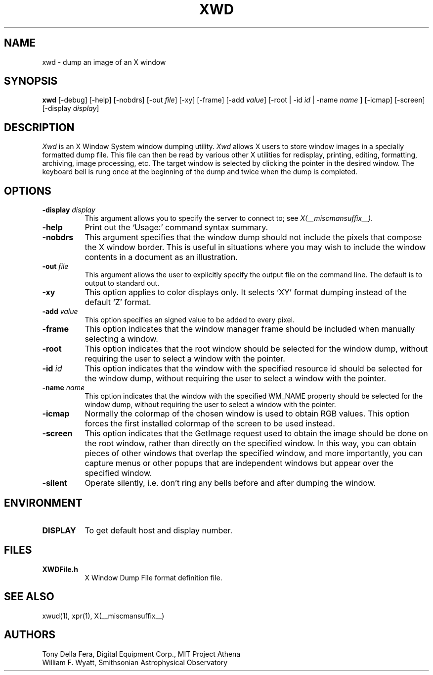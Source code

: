 .\" $Xorg: xwd.man,v 1.4 2001/02/09 02:06:03 xorgcvs Exp $
.\" Copyright 1988, 1994, 1998  The Open Group
.\" 
.\" Permission to use, copy, modify, distribute, and sell this software and its
.\" documentation for any purpose is hereby granted without fee, provided that
.\" the above copyright notice appear in all copies and that both that
.\" copyright notice and this permission notice appear in supporting
.\" documentation.
.\" 
.\" The above copyright notice and this permission notice shall be included
.\" in all copies or substantial portions of the Software.
.\" 
.\" THE SOFTWARE IS PROVIDED "AS IS", WITHOUT WARRANTY OF ANY KIND, EXPRESS
.\" OR IMPLIED, INCLUDING BUT NOT LIMITED TO THE WARRANTIES OF
.\" MERCHANTABILITY, FITNESS FOR A PARTICULAR PURPOSE AND NONINFRINGEMENT.
.\" IN NO EVENT SHALL THE OPEN GROUP BE LIABLE FOR ANY CLAIM, DAMAGES OR
.\" OTHER LIABILITY, WHETHER IN AN ACTION OF CONTRACT, TORT OR OTHERWISE,
.\" ARISING FROM, OUT OF OR IN CONNECTION WITH THE SOFTWARE OR THE USE OR
.\" OTHER DEALINGS IN THE SOFTWARE.
.\" 
.\" Except as contained in this notice, the name of The Open Group shall
.\" not be used in advertising or otherwise to promote the sale, use or
.\" other dealings in this Software without prior written authorization
.\" from The Open Group.
.\"
.\" $XFree86: xc/programs/xwd/xwd.man,v 1.8 2001/12/14 20:02:34 dawes Exp $
.\"
.TH XWD 1 __xorgversion__
.SH NAME
xwd - dump an image of an X window
.SH SYNOPSIS
.B "xwd"
[-debug] [-help] [-nobdrs] [-out \fIfile\fP] [-xy] [-frame] [-add \fIvalue\fP]
[-root | -id \fIid\fP | -name \fIname\fP ] [-icmap] [-screen]
[-display \fIdisplay\fP]
.SH DESCRIPTION
.PP
.I Xwd
is an X Window System window dumping utility.
.I Xwd
allows X users to store window images in a specially formatted dump
file.  This file can then be read by various other X utilities for
redisplay, printing, editing, formatting, archiving, image processing, etc.
The target window is selected by clicking the pointer in the desired window.
The keyboard bell is rung once at the beginning of the dump and twice when
the dump is completed.
.SH OPTIONS
.PP
.TP 8
.B "-display \fIdisplay\fP"
This argument allows you to specify the server to connect to; see \fIX(__miscmansuffix__)\fP.
.PP
.TP 8
.B "-help"
Print out the `Usage:' command syntax summary.
.PP
.TP 8
.B "-nobdrs"
This argument specifies that the window dump should not include the
pixels that compose the X window border.  This is useful in situations
where you may wish to include the window contents in a document 
as an illustration.
.PP
.TP 8
.B "-out \fIfile\fP"
This argument allows the user to explicitly specify the output
file on the command line.  The default is to output to standard out.
.PP
.TP 8
.B "-xy"
This option applies to color displays only. It selects `XY' format dumping
instead of the default `Z' format.
.PP
.TP 8
.B "-add \fIvalue\fP"
This option specifies an signed value to be added to every pixel.
.PP
.TP 8
.B "-frame"
This option indicates that the window manager frame should be included when
manually selecting a window.
.PP
.TP 8
.B "-root"
This option indicates that the root window should be selected for the
window dump, without requiring the user to select a window with the pointer.
.PP
.TP 8
.B "-id \fIid\fP"
This option indicates that the window with the specified resource id
should be selected for the window dump, without requiring the user to
select a window with the pointer.
.PP
.TP 8
.B "-name \fIname\fP"
This option indicates that the window with the specified WM_NAME property
should be selected for the window dump, without requiring the user to
select a window with the pointer.
.PP
.TP 8
.B "-icmap"
Normally the colormap of the chosen window is used to obtain RGB values.
This option forces the first installed colormap of the screen to be used
instead.
.PP
.TP 8
.B "-screen"
This option indicates that the GetImage request used to obtain the image
should be done on the root window, rather than directly on the specified
window.  In this way, you can obtain pieces of other windows that overlap
the specified window, and more importantly, you can capture menus or other
popups that are independent windows but appear over the specified window.
.PP
.TP 8
.B "-silent"
Operate silently, i.e. don't ring any bells before and after dumping
the window.
.SH ENVIRONMENT
.PP
.TP 8
.B DISPLAY
To get default host and display number.
.SH FILES
.PP
.TP 8
.B XWDFile.h
X Window Dump File format definition file.
.SH SEE ALSO
xwud(1), xpr(1), X(__miscmansuffix__)
.SH AUTHORS
Tony Della Fera, Digital Equipment Corp., MIT Project Athena
.br
William F. Wyatt, Smithsonian Astrophysical Observatory
